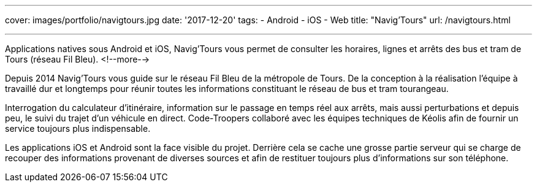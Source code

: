 ---
cover: images/portfolio/navigtours.jpg
date: '2017-12-20'
tags:
- Android
- iOS
- Web
title: "Navig'Tours"
url: /navigtours.html

---

Applications natives sous Android et iOS, Navig’Tours vous permet de consulter les horaires, lignes et arrêts des bus et tram de Tours (réseau Fil Bleu).
<!--more-->

Depuis 2014 Navig'Tours vous guide sur le réseau Fil Bleu de la métropole de Tours.
De la conception à la réalisation l'équipe à travaillé dur et longtemps pour réunir toutes les informations constituant le réseau de bus et tram tourangeau.

Interrogation du calculateur d'itinéraire, information sur le passage en temps réel aux arrêts, mais aussi perturbations et depuis peu, le suivi du trajet d'un véhicule en direct. Code-Troopers collaboré avec les équipes techniques de Kéolis afin de fournir un service toujours plus indispensable.

Les applications iOS et Android sont la face visible du projet. Derrière cela se cache une grosse partie serveur qui se charge de recouper des informations provenant de diverses sources et afin de restituer toujours plus d'informations sur son téléphone.
